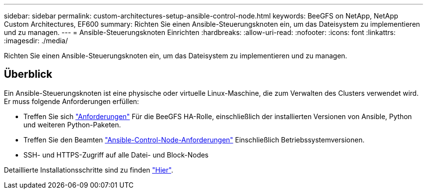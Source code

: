 ---
sidebar: sidebar 
permalink: custom-architectures-setup-ansible-control-node.html 
keywords: BeeGFS on NetApp, NetApp Custom Architectures, EF600 
summary: Richten Sie einen Ansible-Steuerungsknoten ein, um das Dateisystem zu implementieren und zu managen. 
---
= Ansible-Steuerungsknoten Einrichten
:hardbreaks:
:allow-uri-read: 
:nofooter: 
:icons: font
:linkattrs: 
:imagesdir: ./media/


[role="lead"]
Richten Sie einen Ansible-Steuerungsknoten ein, um das Dateisystem zu implementieren und zu managen.



== Überblick

Ein Ansible-Steuerungsknoten ist eine physische oder virtuelle Linux-Maschine, die zum Verwalten des Clusters verwendet wird. Er muss folgende Anforderungen erfüllen:

* Treffen Sie sich link:beegfs-technology-requirements.html#ansible-control-node-requirements["Anforderungen"^] Für die BeeGFS HA-Rolle, einschließlich der installierten Versionen von Ansible, Python und weiteren Python-Paketen.
* Treffen Sie den Beamten link:https://docs.ansible.com/ansible/latest/installation_guide/intro_installation.html#control-node-requirements["Ansible-Control-Node-Anforderungen"^] Einschließlich Betriebssystemversionen.
* SSH- und HTTPS-Zugriff auf alle Datei- und Block-Nodes


Detaillierte Installationsschritte sind zu finden link:beegfs-deploy-setting-up-an-ansible-control-node.html["Hier"^].
